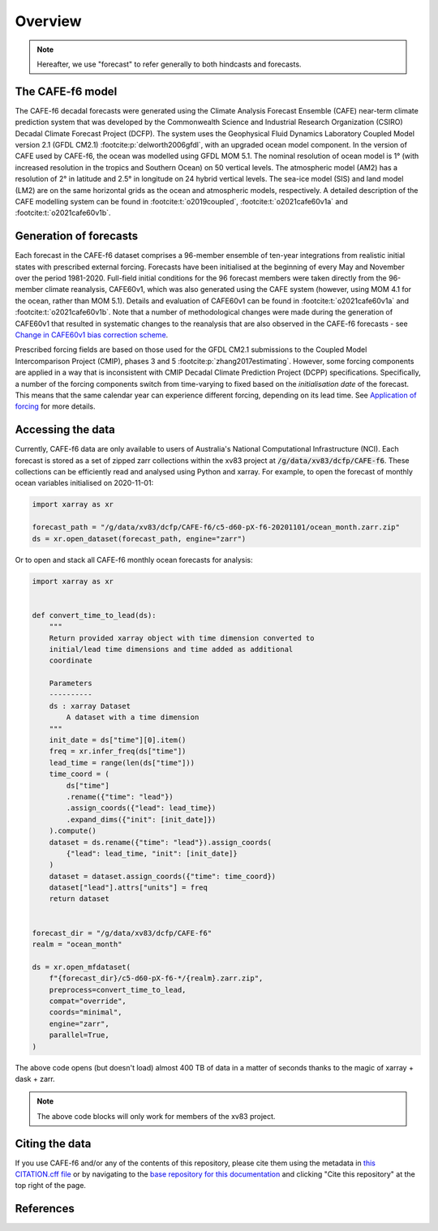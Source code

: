 .. _Overview:

Overview
========

.. note::
   Hereafter, we use "forecast" to refer generally to both hindcasts and forecasts.


The CAFE-f6 model
-----------------

The CAFE-f6 decadal forecasts were generated using the Climate Analysis Forecast Ensemble (CAFE) near-term climate prediction system that was developed by the Commonwealth Science and Industrial Research Organization (CSIRO) Decadal Climate Forecast Project (DCFP). The system uses the Geophysical Fluid Dynamics Laboratory Coupled Model version 2.1 (GFDL CM2.1) :footcite:p:`delworth2006gfdl`, with an upgraded ocean model component. In the version of CAFE used by CAFE-f6, the ocean was modelled using GFDL MOM 5.1. The nominal resolution of ocean model is 1° (with increased resolution in the tropics and Southern Ocean) on 50 vertical levels. The atmospheric model (AM2) has a resolution of 2° in latitude and 2.5° in longitude on 24 hybrid vertical levels. The sea-ice model (SIS) and land model (LM2) are on the same horizontal grids as the ocean and atmospheric models, respectively. A detailed description of the CAFE modelling system can be found in :footcite:t:`o2019coupled`, :footcite:t:`o2021cafe60v1a` and :footcite:t:`o2021cafe60v1b`.


Generation of forecasts
-----------------------

Each forecast in the CAFE-f6 dataset comprises a 96-member ensemble of ten-year integrations from realistic initial states with prescribed external forcing. Forecasts have been initialised at the beginning of every May and November over the period 1981-2020. Full-field initial conditions for the 96 forecast members were taken directly from the 96-member climate reanalysis, CAFE60v1, which was also generated using the CAFE system (however, using MOM 4.1 for the ocean, rather than MOM 5.1). Details and evaluation of CAFE60v1 can be found in :footcite:t:`o2021cafe60v1a` and :footcite:t:`o2021cafe60v1b`. Note that a number of methodological changes were made during the generation of CAFE60v1 that resulted in systematic changes to the reanalysis that are also observed in the CAFE-f6 forecasts - see `Change in CAFE60v1 bias correction scheme`_.

.. _Change in CAFE60v1 bias correction scheme: notebooks/issues_bias.ipynb

Prescribed forcing fields are based on those used for the GFDL CM2.1 submissions to the Coupled Model Intercomparison Project (CMIP), phases 3 and 5 :footcite:p:`zhang2017estimating`. However, some forcing components are applied in a way that is inconsistent with CMIP Decadal Climate Prediction Project (DCPP) specifications. Specifically, a number of the forcing components switch from time-varying to fixed based on the *initialisation date* of the forecast. This means that the same calendar year can experience different forcing, depending on its lead time. See `Application of forcing`_ for more details.

.. _Application of forcing: notebooks/issues_forcing.ipynb


Accessing the data
------------------

Currently, CAFE-f6 data are only available to users of Australia's National Computational Infrastructure (NCI). Each forecast is stored as a set of zipped zarr collections within the xv83 project at :code:`/g/data/xv83/dcfp/CAFE-f6`. These collections can be efficiently read and analysed using Python and xarray. For example, to open the forecast of monthly ocean variables initialised on 2020-11-01:

.. code-block:: python

  import xarray as xr
  
  forecast_path = "/g/data/xv83/dcfp/CAFE-f6/c5-d60-pX-f6-20201101/ocean_month.zarr.zip"
  ds = xr.open_dataset(forecast_path, engine="zarr")
  
Or to open and stack all CAFE-f6 monthly ocean forecasts for analysis:

.. code-block:: python

  import xarray as xr


  def convert_time_to_lead(ds):
      """
      Return provided xarray object with time dimension converted to
      initial/lead time dimensions and time added as additional
      coordinate

      Parameters
      ----------
      ds : xarray Dataset
          A dataset with a time dimension
      """
      init_date = ds["time"][0].item()
      freq = xr.infer_freq(ds["time"])
      lead_time = range(len(ds["time"]))
      time_coord = (
          ds["time"]
          .rename({"time": "lead"})
          .assign_coords({"lead": lead_time})
          .expand_dims({"init": [init_date]})
      ).compute()
      dataset = ds.rename({"time": "lead"}).assign_coords(
          {"lead": lead_time, "init": [init_date]}
      )
      dataset = dataset.assign_coords({"time": time_coord})
      dataset["lead"].attrs["units"] = freq
      return dataset


  forecast_dir = "/g/data/xv83/dcfp/CAFE-f6"
  realm = "ocean_month"
  
  ds = xr.open_mfdataset(
      f"{forecast_dir}/c5-d60-pX-f6-*/{realm}.zarr.zip",
      preprocess=convert_time_to_lead,
      compat="override",
      coords="minimal",
      engine="zarr",
      parallel=True,
  )

The above code opens (but doesn't load) almost 400 TB of data in a matter of seconds thanks to the magic of xarray + dask + zarr.

.. note::
   The above code blocks will only work for members of the xv83 project.


Citing the data
---------------

If you use CAFE-f6 and/or any of the contents of this repository, please cite them using the metadata in `this CITATION.cff file <https://github.com/dougiesquire/CAFE-f6_documentation/blob/main/CITATION.cff>`_ or by navigating to the `base repository for this documentation <https://github.com/dougiesquire/CAFE-f6_documentation>`_ and clicking "Cite this repository" at the top right of the page.


References
----------

.. footbibliography::
